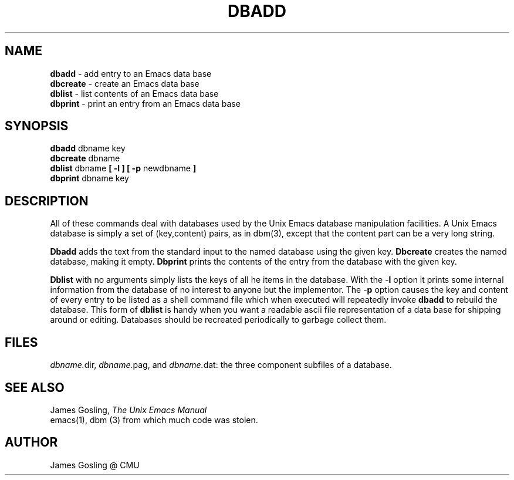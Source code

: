.TH DBADD 1
.SH NAME
\fBdbadd\fR \- add entry to an Emacs data base
.br
\fBdbcreate\fR \- create an Emacs data base
.br
\fBdblist\fR \- list contents of an Emacs data base
.br
\fBdbprint\fR \- print an entry from an Emacs data base
.SH SYNOPSIS
\fBdbadd\fR dbname key
.br
\fBdbcreate\fR dbname
.br
\fBdblist\fR dbname \fB[ -l ] [ -p \fRnewdbname\fB ]\fR
.br
\fBdbprint\fR dbname key
.SH DESCRIPTION

All of these commands deal with databases used by the Unix Emacs database
manipulation facilities.  A Unix Emacs database is simply a set of
(key,content) pairs, as in dbm(3), except that the content part can be a
very long string.

\fBDbadd\fR adds the text from the standard input to the named database
using the given key.  \fBDbcreate\fR creates the named database, making it
empty.  \fBDbprint\fR prints the contents of the entry from the database
with the given key.

\fBDblist\fR with no arguments simply lists the keys of all he items in the
database.  With the -\fBl\fR option it prints some internal information from
the database of no interest to anyone but the implementor.  The -\fBp\fR
option causes the key and content of every entry to be listed as a shell
command file which when executed will repeatedly invoke \fBdbadd\fR to
rebuild the database.  This form of \fBdblist\fR is handy when you want a
readable ascii file representation of a data base for shipping around or
editing.  Databases should be recreated periodically to garbage collect them.

.SH FILES
\fIdbname.\fRdir, \fIdbname.\fRpag, and \fIdbname.\fRdat: the three
component subfiles of a database.
.SH "SEE ALSO"
James Gosling, \fIThe Unix Emacs Manual\fR
.br
emacs(1), dbm (3) from which much code was stolen.

.SH AUTHOR
James Gosling @ CMU
